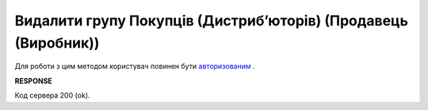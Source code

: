 #################################################################################################
**Видалити групу Покупців (Дистрибʼюторів) (Продавець (Виробник))**
#################################################################################################

Для роботи з цим методом користувач повинен бути `авторизованим <https://wiki.edin.ua/uk/latest/Distribution/EDIN_2_0/API_2_0/Methods/Authorization.html>`__ .

.. csv-table:: 
  :file: DelAccessGroup.csv
  :widths:  10, 41
  :stub-columns: 0

**RESPONSE**

Код сервера 200 (ok).

